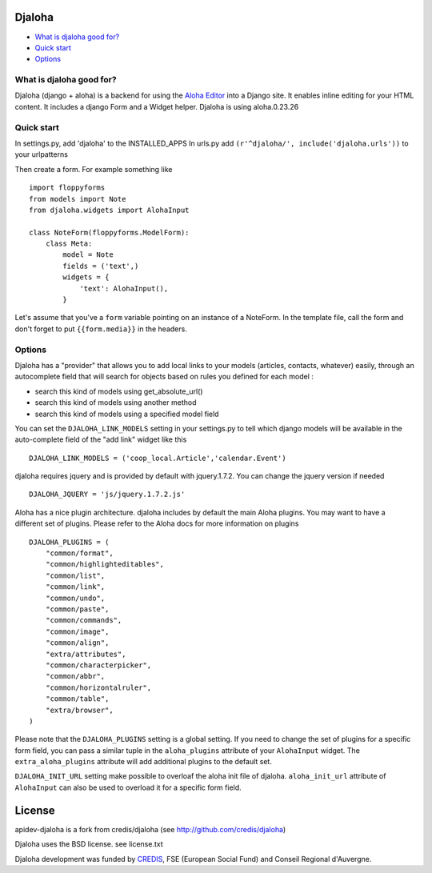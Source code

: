 Djaloha
===============================================

* `What is djaloha good for?`_
* `Quick start`_
* `Options`_

.. _What is djaloha good for?: #good-for
.. _Quick start?: #quick-start
.. _Options?: #options

.. _good-for:

What is djaloha good for?
------------------------------------
Djaloha (django + aloha) is a backend for using the `Aloha Editor <http://aloha-editor.org/>`_ into a Django site.
It enables inline editing for your HTML content.
It includes a django Form and a Widget helper.
Djaloha is using aloha.0.23.26

.. _quick-start:

Quick start
------------------------------------
In settings.py, add 'djaloha' to the INSTALLED_APPS 
In urls.py add ``(r'^djaloha/', include('djaloha.urls'))`` to your urlpatterns

Then create a form. For example something like ::

    import floppyforms
    from models import Note
    from djaloha.widgets import AlohaInput
    
    class NoteForm(floppyforms.ModelForm):
        class Meta:
            model = Note
            fields = ('text',)
            widgets = {
                'text': AlohaInput(),
            }


Let's assume that you've a ``form`` variable pointing on an instance of a NoteForm.
In the template file, call the form and don't forget to put ``{{form.media}}`` in the headers.

.. _options:

Options
------------------------------------

Djaloha has a "provider" that allows you to add local links to your models (articles, contacts, whatever) easily, through an autocomplete field that will search for objects based on rules you defined for each model :

* search this kind of models using get_absolute_url()
* search this kind of models using another method
* search this kind of models using a specified model field

You can set the ``DJALOHA_LINK_MODELS`` setting in your settings.py to tell which django models will be available in the auto-complete field of the "add link" widget like this ::

    DJALOHA_LINK_MODELS = ('coop_local.Article','calendar.Event')
    
    
djaloha requires jquery and is provided by default with jquery.1.7.2. You can change the jquery version if needed ::

    DJALOHA_JQUERY = 'js/jquery.1.7.2.js'
    
    
Aloha has a nice plugin architecture. djaloha includes by default the main Aloha plugins. You may want to have a different set of plugins.
Please refer to the Aloha docs for more information on plugins ::

    DJALOHA_PLUGINS = (
        "common/format",
        "common/highlighteditables",
        "common/list",
        "common/link",
        "common/undo",
        "common/paste",
        "common/commands",
        "common/image",
        "common/align",
        "extra/attributes",
        "common/characterpicker",
        "common/abbr",
        "common/horizontalruler",
        "common/table",
        "extra/browser",
    )
    

Please note that the ``DJALOHA_PLUGINS`` setting is a global setting. If you need to change the set of plugins for a specific form field, you
can pass a similar tuple in the ``aloha_plugins`` attribute of your ``AlohaInput`` widget.
The ``extra_aloha_plugins`` attribute will add additional plugins to the default set.

``DJALOHA_INIT_URL`` setting make possible to overloaf the aloha init file of djaloha. ``aloha_init_url`` attribute of ``AlohaInput`` can also be used to overload it for a specific form field.

License
=======

apidev-djaloha is a fork from credis/djaloha (see http://github.com/credis/djaloha)

Djaloha uses the BSD license. see license.txt

Djaloha development was funded by `CREDIS <http://credis.org/>`_, FSE (European Social Fund) and Conseil Regional d'Auvergne.
